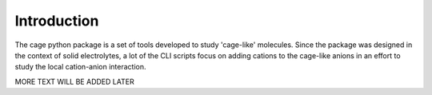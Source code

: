 Introduction
============

The cage python package is a set of tools developed to study 'cage-like' molecules. Since the package was designed in the context of solid electrolytes, a lot of the CLI scripts focus on adding cations to the cage-like anions in an effort to study the local cation-anion interaction.

MORE TEXT WILL BE ADDED LATER
